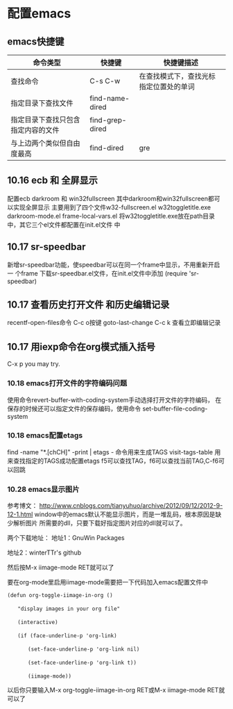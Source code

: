 * 配置emacs
** emacs快捷键
| 命令类型                           | 快捷键          | 快捷键描述                             |
|------------------------------------+-----------------+----------------------------------------|
| 查找命令                               | C-s C-w         | 在查找模式下，查找光标指定位置处的单词 |
| 指定目录下查找文件                 | find-name-dired |                                        |
| 指定目录下查找只包含指定内容的文件 | find-grep-dired |                                        |
| 与上边两个类似但自由度最高         | find-dired      | gre                                    |
** 10.16 ecb 和 全屏显示
配置ecb   darkroom 和 win32fullscreen
其中darkroom和win32fullscreen都可以实现全屏显示
主要用到了四个文件w32-fullscreen.el w32toggletitle.exe
darkroom-mode.el frame-local-vars.el
将w32toggletitle.exe放在path目录中，其它三个el文件都配置在init.el文件
中
** 10.17 sr-speedbar
新增sr-speedbar功能，使speedbar可以在同一个frame中显示，不用重新开启一
个frame
下载sr-speedbar.el文件，在init.el文件中添加 (require 'sr-speedbar)
** 10.17 查看历史打开文件 和历史编辑记录
recentf-open-files命令  C-c o按键
goto-last-change        C-c k 查看立即编辑记录
** 10.17 用iexp命令在org模式插入括号
C-x p  you may try.
*** 10.18 emacs打开文件的字符编码问题
使用命令revert-buffer-with-coding-system手动选择打开文件的字符编码，
在保存的时候还可以指定文件的保存编码，使用命令
set-buffer-file-coding-system
*** 10.18 emacs配置etags
find -name "*.[chCH]" -print | etags - 命令用来生成TAGS
visit-tags-table 用来查找指定的TAGS成功配置etags
f5可以查找TAG，f6可以查找当前TAG,C-f6可以回跳
*** 10.28 emacs显示图片
参考博文： http://www.cnblogs.com/tianyuhuo/archive/2012/09/12/2012-9-12-1.html
window中的emacs默认不能显示图片，而是一堆乱码，根本原因是缺少解析图片
所需要的dll，只要下载好指定图片对应的dll就可以了。

两个下载地址：
地址1：GnuWin Packages

地址2：winterTTr's github

然后按M-x iimage-mode RET就可以了

要在org-mode里启用iimage-mode需要把一下代码加入emacs配置文件中
#+BEGIN_EXAMPLE
(defun org-toggle-iimage-in-org ()

　　"display images in your org file"

　　(interactive)

　　(if (face-underline-p 'org-link)

　　　　(set-face-underline-p 'org-link nil)

　　　　(set-face-underline-p 'org-link t))

　　　　(iimage-mode))
#+END_EXAMPLE
以后你只要输入M-x org-toggle-iimage-in-org RET或M-x iimage-mode RET就
可以了
